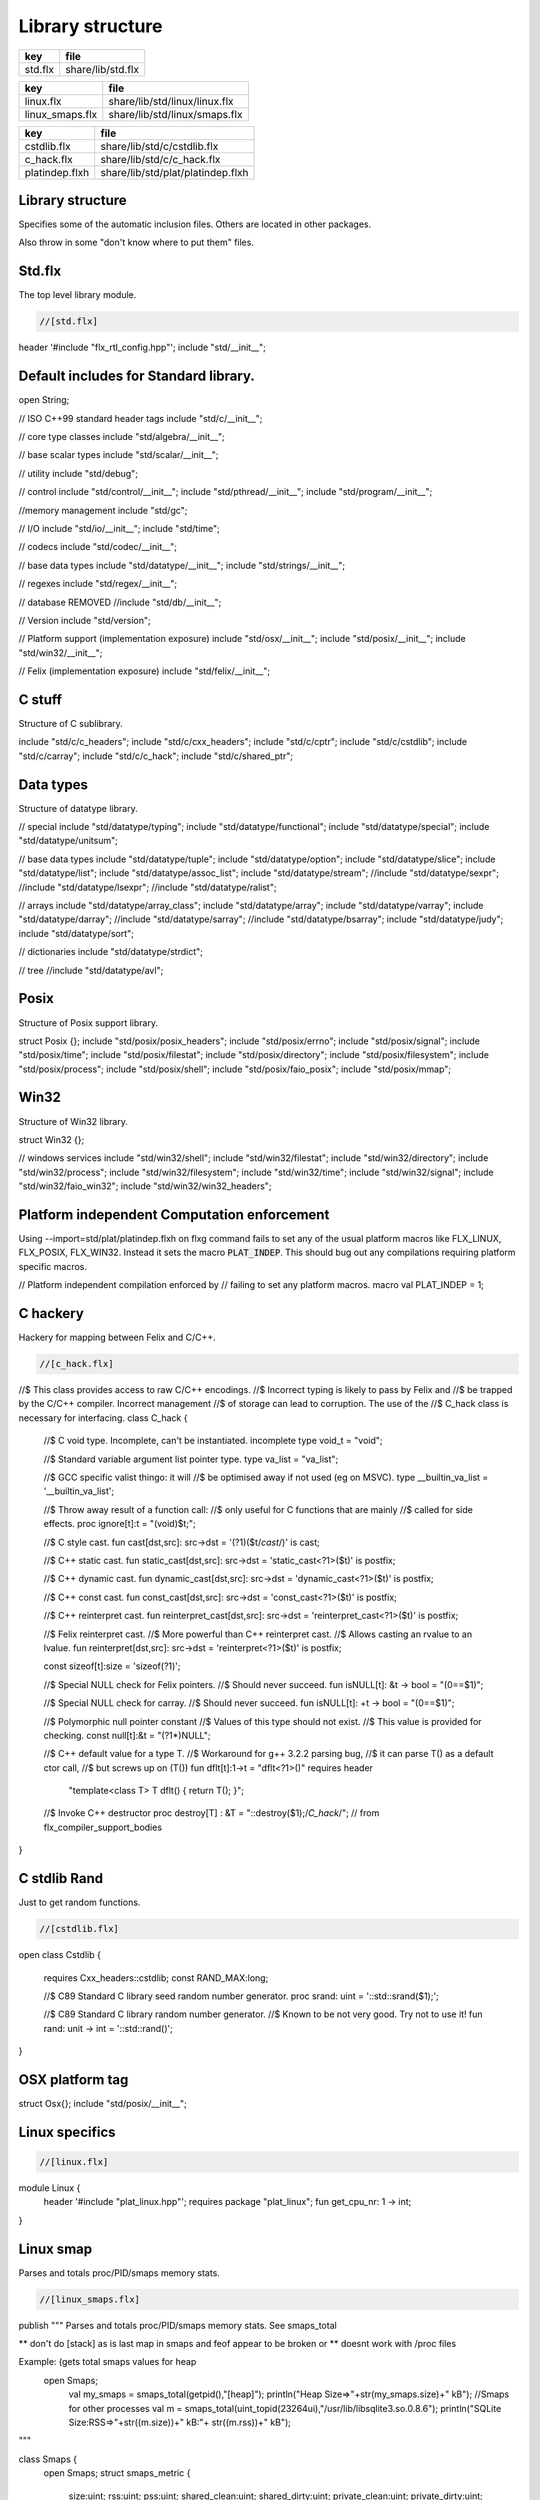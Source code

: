 
=================
Library structure
=================

========== ====================
key        file                 
========== ====================
std.flx    share/lib/std.flx    
========== ====================
=============== =============================
key             file                          
=============== =============================
linux.flx       share/lib/std/linux/linux.flx 
linux_smaps.flx share/lib/std/linux/smaps.flx 
=============== =============================
============== =================================
key            file                              
============== =================================
cstdlib.flx    share/lib/std/c/cstdlib.flx       
c_hack.flx     share/lib/std/c/c_hack.flx        
platindep.flxh share/lib/std/plat/platindep.flxh 
============== =================================


Library structure
=================

Specifies some of the automatic inclusion files.
Others are located in other packages. 

Also throw in some "don't know where to put them" files.

Std.flx
=======

The top level library module.

.. code-block:: felix

  //[std.flx]
header '#include "flx_rtl_config.hpp"';
include "std/__init__";

Default includes for Standard library.
======================================


.. code-block:: text


open String;

// ISO C++99 standard header tags
include "std/c/__init__";

// core type classes
include "std/algebra/__init__";

// base scalar types 
include "std/scalar/__init__";

// utility
include "std/debug";

// control
include "std/control/__init__";
include "std/pthread/__init__";
include "std/program/__init__";

//memory management
include "std/gc";

// I/O
include "std/io/__init__";
include "std/time";

// codecs
include "std/codec/__init__";

// base data types
include "std/datatype/__init__";
include "std/strings/__init__";

// regexes
include "std/regex/__init__";

// database REMOVED
//include "std/db/__init__";

// Version
include "std/version";

// Platform support (implementation exposure)
include "std/osx/__init__";
include "std/posix/__init__";
include "std/win32/__init__";

// Felix (implementation exposure)
include "std/felix/__init__";



C stuff
=======

Structure of C sublibrary.

.. code-block:: text


include "std/c/c_headers";
include "std/c/cxx_headers";
include "std/c/cptr";
include "std/c/cstdlib";
include "std/c/carray";
include "std/c/c_hack";
include "std/c/shared_ptr";



Data types
==========

Structure of datatype library.

.. code-block:: text


// special
include "std/datatype/typing";
include "std/datatype/functional";
include "std/datatype/special";
include "std/datatype/unitsum";

// base data types
include "std/datatype/tuple";
include "std/datatype/option";
include "std/datatype/slice";
include "std/datatype/list";
include "std/datatype/assoc_list";
include "std/datatype/stream";
//include "std/datatype/sexpr";
//include "std/datatype/lsexpr";
//include "std/datatype/ralist";

// arrays
include "std/datatype/array_class";
include "std/datatype/array";
include "std/datatype/varray";
include "std/datatype/darray";
//include "std/datatype/sarray";
//include "std/datatype/bsarray";
include "std/datatype/judy";
include "std/datatype/sort";

// dictionaries
include "std/datatype/strdict";

// tree
//include "std/datatype/avl";


Posix
=====

Structure of Posix support library.

.. code-block:: text


struct Posix {};
include "std/posix/posix_headers";
include "std/posix/errno";
include "std/posix/signal";
include "std/posix/time";
include "std/posix/filestat";
include "std/posix/directory";
include "std/posix/filesystem";
include "std/posix/process";
include "std/posix/shell";
include "std/posix/faio_posix";
include "std/posix/mmap";


Win32
=====

Structure of Win32 library.

.. code-block:: text


struct Win32 {};

// windows services
include "std/win32/shell";
include "std/win32/filestat";
include "std/win32/directory";
include "std/win32/process";
include "std/win32/filesystem";
include "std/win32/time";
include "std/win32/signal";
include "std/win32/faio_win32";
include "std/win32/win32_headers";


Platform independent Computation enforcement
============================================

Using --import=std/plat/platindep.flxh on flxg command
fails to set any of the usual platform macros like
FLX_LINUX, FLX_POSIX, FLX_WIN32. Instead it sets
the macro  :code:`PLAT_INDEP`. This should bug out any
compilations requiring platform specific macros.


.. code-block:: text

// Platform independent compilation enforced by
// failing to set any platform macros.
macro val PLAT_INDEP = 1;


C hackery
=========

Hackery for mapping between Felix and C/C++.

.. code-block:: felix

  //[c_hack.flx]

//$ This class provides access to raw C/C++ encodings.
//$ Incorrect typing is likely to pass by Felix and
//$ be trapped by the C/C++ compiler. Incorrect management
//$ of storage can lead to corruption. The use of the
//$ C_hack class is necessary for interfacing.
class C_hack
{
  //$ C void type. Incomplete, can't be instantiated.
  incomplete type void_t = "void";

  //$ Standard variable argument list pointer type.
  type va_list = "va_list";

  //$ GCC specific valist thingo: it will
  //$ be optimised away if not used (eg on MSVC).
  type __builtin_va_list = '__builtin_va_list';

  //$ Throw away result of a function call:
  //$ only useful for C functions that are mainly
  //$ called for side effects.
  proc ignore[t]:t = "(void)$t;";

  //$ C style cast.
  fun cast[dst,src]: src->dst = '(?1)($t/*cast*/)' is cast;

  //$ C++ static cast.
  fun static_cast[dst,src]: src->dst = 'static_cast<?1>($t)' is postfix;

  //$ C++ dynamic cast.
  fun dynamic_cast[dst,src]: src->dst = 'dynamic_cast<?1>($t)' is postfix;

  //$ C++ const cast.
  fun const_cast[dst,src]: src->dst = 'const_cast<?1>($t)' is postfix;

  //$ C++ reinterpret cast.
  fun reinterpret_cast[dst,src]: src->dst = 'reinterpret_cast<?1>($t)' is postfix;

  //$ Felix reinterpret cast.
  //$ More powerful than C++ reinterpret cast.
  //$ Allows casting an rvalue to an lvalue.
  fun reinterpret[dst,src]: src->dst = 'reinterpret<?1>($t)' is postfix;

  const sizeof[t]:size = 'sizeof(?1)';

  //$ Special NULL check for Felix pointers.
  //$ Should never succeed.
  fun isNULL[t]: &t -> bool = "(0==$1)";

  //$ Special NULL check for carray.
  //$ Should never succeed.
  fun isNULL[t]: +t -> bool = "(0==$1)";

  //$ Polymorphic null pointer constant
  //$ Values of this type should not exist.
  //$ This value is provided for checking.
  const null[t]:&t = "(?1*)NULL";

  //$ C++ default value for a type T.
  //$ Workaround for g++ 3.2.2 parsing bug,
  //$ it can parse T() as a default ctor call,
  //$ but screws up on (T())
  fun dflt[t]:1->t = "dflt<?1>()" requires header
    "template<class T> T dflt() { return T(); }";

  //$ Invoke C++ destructor
  proc destroy[T] : &T = "::destroy($1);/*C_hack*/"; // from flx_compiler_support_bodies
}




C stdlib Rand
=============

Just to get random functions.

.. code-block:: felix

  //[cstdlib.flx]

open class Cstdlib
{
  requires Cxx_headers::cstdlib;
  const RAND_MAX:long;

  //$ C89 Standard C library seed random number generator.
  proc srand: uint = '::std::srand($1);';

  //$ C89 Standard C library random number generator.
  //$ Known to be not very good. Try not to use it!
  fun rand: unit -> int = '::std::rand()';
}




OSX platform tag
================


.. code-block:: text


struct Osx{};
include "std/posix/__init__";


Linux specifics
===============


.. code-block:: felix

  //[linux.flx]

module Linux {
  header '#include "plat_linux.hpp"';
  requires package "plat_linux";
  fun get_cpu_nr: 1 -> int;
}


Linux smap
==========

Parses and totals proc/PID/smaps memory stats. 

.. code-block:: felix

  //[linux_smaps.flx]

publish """
Parses and totals proc/PID/smaps memory stats. 
See smaps_total

** don't do [stack] as is last map in smaps and feof appear to be broken or 
** doesnt work with /proc files

Example: (gets total smaps values for heap
 open Smaps;
  val my_smaps = smaps_total(getpid(),"[heap]");
  println("Heap Size=>"+str(my_smaps.size)+" kB");
  //Smaps for other processes
  val m = smaps_total(uint_topid(23264ui),"/usr/lib/libsqlite3.so.0.8.6");
  println("SQLite Size:RSS=>"+str((m.size))+" kB:"+ str((m.rss))+" kB");
"""

class Smaps {
  open Smaps;
  struct smaps_metric {
     size:uint;
     rss:uint;
     pss:uint;
     shared_clean:uint;
     shared_dirty:uint;
     private_clean:uint;
     private_dirty:uint;
     referenced:uint;
     anonymous:uint;
     anonhugepages:uint;
     swap:uint;
     kernelpagesize:uint;
     mmupagesize:uint;
     locked:uint;
  }

  fun getpid: ()->Process::pid_t = "getpid()";

  fun pid_touint: Process::pid_t->uint = "((unsigned int)$1)";

  fun uint_topid: uint->Process::pid_t = "((pid_t)$1)";

  fun min_whitespace(s:string) = {
    var fw = false;
    var m = "";
    for var i in 0ui upto (len s) - 1ui do
      val c = s.[int(i)];
      if  (c == char ' ' and not fw) do
        fw = true; m = m + c;
      elif not c == char ' ' do
        fw = false; m = m + c;
      done  
    done
    return m;
  }

publish """
  Returns summation of blocks for each path specified for a given pid. 
  Path is one of [heap] | [vdso] | [stack] | path dynamic lib (e.g /lib/libbz2.so.1.0.6)
"""
fun smaps_total(p:Process::pid_t,path:string):smaps_metric ={
  var y = pid_touint p;
  val file = fopen_input ("/proc/"+str(pid_touint p)+"/smaps");
  var at_map = false;
  var end_of_map = false;
  var nums = smaps_metric(0ui,0ui,0ui,0ui,0ui,0ui,0ui,0ui,0ui,0ui,0ui,0ui,0ui,0ui);
  var size = 0ui;
  while not (feof file) and not end_of_map do
    val ln = min_whitespace(strip(readln file));
    val cols = split(ln,' ');
    var spath = let Cons (h,_) = rev cols in h;
    if not at_map  do
      at_map = match find (ln,path) with |Some _ => true |_ => false endmatch;
    elif (at_map  and (len cols) > 5ui) and not spath == path do
      end_of_map=true;
    else 
      var kv = let Cons (k,Cons (s,_)) = cols in (k,uint(s));
      match kv with 
        |("Size:",e) => nums.size = nums.size + uint(e);
	|("Rss:",e) => nums.rss = nums.rss + uint(e);
	|("Pss:",e) => nums.pss = nums.pss + uint(e);
	|("Shared_Clean:",e) => nums.shared_clean = nums.shared_clean + uint(e);
	|("Shared_Dirty:",e) => nums.shared_dirty = nums.shared_dirty + uint(e);
	|("Private_Clean:",e) => nums.private_clean = nums.private_clean + uint(e);
	|("Private_Dirty:",e) => nums.private_dirty = nums.private_dirty + uint(e);
	|("Referenced:",e) => nums.referenced = nums.referenced + uint(e);
	|("Anonymous:",e) => nums.anonymous = nums.anonymous + uint(e);
	|("AnonHugePages:",e) => nums.anonhugepages = nums.anonhugepages +  uint(e);
	|("Swap:",e) => nums.swap = nums.swap +  uint(e);
	|("KernelPageSize:",e) => nums.kernelpagesize = nums.kernelpagesize + uint(e);
	|("MMUPageSize:",e) => nums.mmupagesize = nums.mmupagesize + uint(e);
	|("Locked:",e) => nums.locked = nums.locked + uint(e);
        |(k,v) => {}();
      endmatch;
    done;
  done;
  fclose file;
  return nums;
  }
}

 

